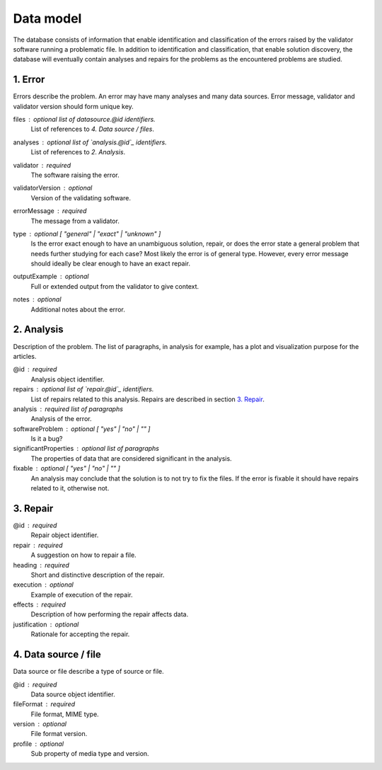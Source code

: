 Data model
==========

The database consists of information that enable identification and classification of the errors raised by the validator software running a problematic file. In addition to identification and classification, that enable solution discovery, the database will eventually contain analyses and repairs for the problems as the encountered problems are studied.


1. Error
--------

Errors describe the problem. An error may have many analyses and many data sources. Error message, validator and validator version should form unique key.

files : optional list of `datasource.@id` identifiers.
    List of references to `4. Data source / files`.

analyses : optional list of `analysis.@id`_ identifiers.
    List of references to `2. Analysis`.

validator : required
    The software raising the error.

validatorVersion : optional
    Version of the validating software.

errorMessage : required
    The message from a validator.

type : optional [ "general" | "exact" | "unknown" ]
    Is the error exact enough to have an unambiguous solution, repair, or does the error state a general problem that needs further studying for each case? Most likely the error is of general type. However, every error message should ideally be clear enough to have an exact repair.

outputExample : optional
    Full or extended output from the validator to give context.

notes : optional
    Additional notes about the error.

2. Analysis
-----------

Description of the problem. The list of paragraphs, in analysis for example, has a plot and visualization purpose for the articles.

@id : required
    Analysis object identifier.

repairs : optional list of `repair.@id`_ identifiers.
    List of repairs related to this analysis. Repairs are described in section `3. Repair`_.

analysis : required list of paragraphs
    Analysis of the error.

softwareProblem : optional [ "yes" | "no" | "" ]
    Is it a bug?

significantProperties : optional list of paragraphs
    The properties of data that are considered significant in the analysis.

fixable : optional [ "yes" | "no" | "" ]
    An analysis may conclude that the solution is to not try to fix the files. If the error is fixable it should have repairs related to it, otherwise not.

3. Repair
---------

@id : required
    Repair object identifier.

repair : required
    A suggestion on how to repair a file.

heading : required
    Short and distinctive description of the repair.

execution : optional
    Example of execution of the repair.

effects : required
    Description of how performing the repair affects data.

justification : optional
    Rationale for accepting the repair.

4. Data source / file
---------------------

Data source or file describe a type of source or file.

@id : required
    Data source object identifier.

fileFormat : required
    File format, MIME type.

version : optional
    File format version.

profile : optional
    Sub property of media type and version.
